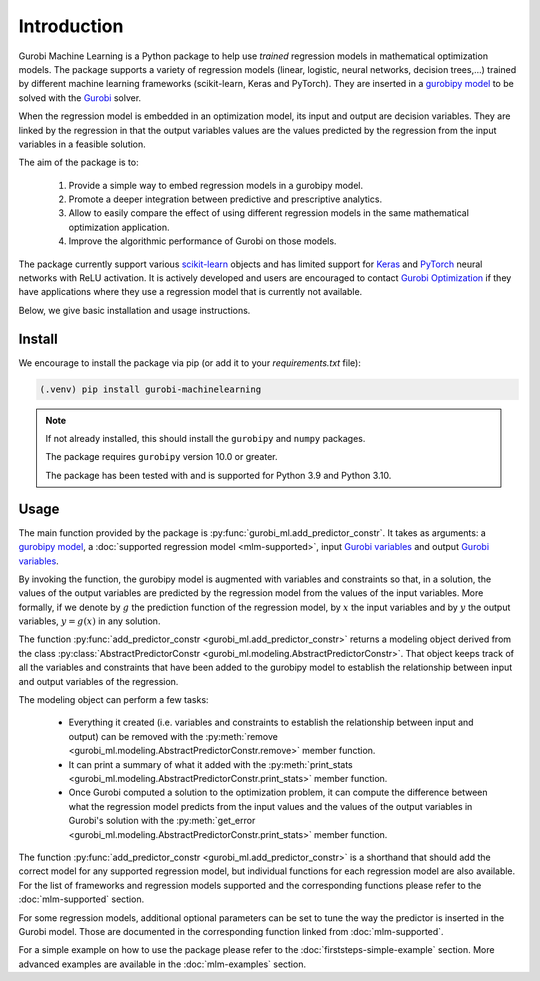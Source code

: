 
Introduction
===================================

Gurobi Machine Learning is a Python package to help use *trained* regression models in
mathematical optimization models. The package supports a variety of regression models
(linear, logistic, neural networks, decision trees,...) trained by
different machine learning frameworks (scikit-learn, Keras and PyTorch). They are inserted in a
`gurobipy model <https://www.gurobi.com/documentation/current/refman/py_model.html>`_
to be solved with the `Gurobi <https://www.gurobi.com>`_ solver.

When the regression model is embedded in an optimization model, its input and output are decision variables.
They are linked by the regression in that the output variables values are the values predicted by the regression from the input variables in a feasible solution.

The aim of the package is to:

   #. Provide a simple way to embed regression models in a gurobipy model.
   #. Promote a deeper integration between predictive and prescriptive analytics.
   #. Allow to easily compare the effect of using different regression models in the same mathematical optimization application.
   #. Improve the algorithmic performance of Gurobi on those models.

The package currently support various `scikit-learn <https://scikit-learn.org/stable/>`_ objects and has limited support
for `Keras <https://keras.io/>`_ and `PyTorch <https://pytorch.org/>`_ neural networks with ReLU activation.
It is actively developed and users are encouraged to contact `Gurobi Optimization <https://www.gurobi.com>`_ if they have applications where they use a regression model that is currently
not available.

Below, we give basic installation and usage instructions.

Install
-------

We encourage to install the package via pip (or add it to your `requirements.txt` file):


.. code-block:: console

  (.venv) pip install gurobi-machinelearning


.. note::

  If not already installed, this should install the ``gurobipy`` and
  ``numpy`` packages.

  The package requires ``gurobipy`` version 10.0 or greater.

  The package has been tested with and is supported for Python 3.9 and Python 3.10.


Usage
-----

The main function provided by the package is :py:func:`gurobi_ml.add_predictor_constr`.
It takes as arguments: a `gurobipy model <https://www.gurobi.com/documentation/current/refman/py_model.html>`_,
a :doc:`supported regression model <mlm-supported>`,
input `Gurobi variables <https://www.gurobi.com/documentation/current/refman/variables.html>`_ and
output `Gurobi variables <https://www.gurobi.com/documentation/current/refman/variables.html>`_.

By invoking the function, the gurobipy model is augmented with variables and
constraints so that, in a solution, the values of the output variables
are predicted by the regression model from the values of the input variables.
More formally, if we denote by :math:`g` the prediction function of the regression model, by
:math:`x` the input variables
and by :math:`y` the output variables, :math:`y = g(x)` in any solution.

The function :py:func:`add_predictor_constr <gurobi_ml.add_predictor_constr>` returns a
modeling object derived from the class
:py:class:`AbstractPredictorConstr <gurobi_ml.modeling.AbstractPredictorConstr>`.
That object keeps track of all the variables and constraints that have been added
to the gurobipy model to establish the relationship between input and output variables
of the regression.

The modeling object can perform a few tasks:

   * Everything it created (i.e. variables and constraints to establish the relationship
     between input and output) can be removed with the
     :py:meth:`remove <gurobi_ml.modeling.AbstractPredictorConstr.remove>` member function.
   * It can print a summary of what it added with the
     :py:meth:`print_stats <gurobi_ml.modeling.AbstractPredictorConstr.print_stats>` member function.
   * Once Gurobi computed a solution to the optimization problem, it can compute the difference
     between what the regression model predicts from the input values and the values
     of the output variables in Gurobi's solution with the
     :py:meth:`get_error <gurobi_ml.modeling.AbstractPredictorConstr.print_stats>` member function.


The function :py:func:`add_predictor_constr <gurobi_ml.add_predictor_constr>`
is a shorthand that should add the correct model for any supported regression model,
but individual functions for each regression model are also available.
For the list of frameworks and regression models supported and the corresponding functions please
refer to the :doc:`mlm-supported` section.

For some regression models, additional optional parameters can be set to tune the way the predictor is inserted in the Gurobi model.
Those are documented in the corresponding function linked from :doc:`mlm-supported`.

For a simple example on how to use the package please refer to the :doc:`firststeps-simple-example` section.
More advanced examples are available in the :doc:`mlm-examples` section.
